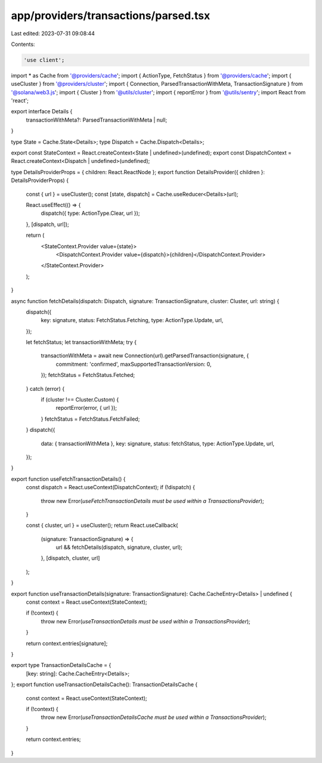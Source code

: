 app/providers/transactions/parsed.tsx
=====================================

Last edited: 2023-07-31 09:08:44

Contents:

.. code-block:: tsx

    'use client';

import * as Cache from '@providers/cache';
import { ActionType, FetchStatus } from '@providers/cache';
import { useCluster } from '@providers/cluster';
import { Connection, ParsedTransactionWithMeta, TransactionSignature } from '@solana/web3.js';
import { Cluster } from '@utils/cluster';
import { reportError } from '@utils/sentry';
import React from 'react';

export interface Details {
    transactionWithMeta?: ParsedTransactionWithMeta | null;
}

type State = Cache.State<Details>;
type Dispatch = Cache.Dispatch<Details>;

export const StateContext = React.createContext<State | undefined>(undefined);
export const DispatchContext = React.createContext<Dispatch | undefined>(undefined);

type DetailsProviderProps = { children: React.ReactNode };
export function DetailsProvider({ children }: DetailsProviderProps) {
    const { url } = useCluster();
    const [state, dispatch] = Cache.useReducer<Details>(url);

    React.useEffect(() => {
        dispatch({ type: ActionType.Clear, url });
    }, [dispatch, url]);

    return (
        <StateContext.Provider value={state}>
            <DispatchContext.Provider value={dispatch}>{children}</DispatchContext.Provider>
        </StateContext.Provider>
    );
}

async function fetchDetails(dispatch: Dispatch, signature: TransactionSignature, cluster: Cluster, url: string) {
    dispatch({
        key: signature,
        status: FetchStatus.Fetching,
        type: ActionType.Update,
        url,
    });

    let fetchStatus;
    let transactionWithMeta;
    try {
        transactionWithMeta = await new Connection(url).getParsedTransaction(signature, {
            commitment: 'confirmed',
            maxSupportedTransactionVersion: 0,
        });
        fetchStatus = FetchStatus.Fetched;
    } catch (error) {
        if (cluster !== Cluster.Custom) {
            reportError(error, { url });
        }
        fetchStatus = FetchStatus.FetchFailed;
    }
    dispatch({
        data: { transactionWithMeta },
        key: signature,
        status: fetchStatus,
        type: ActionType.Update,
        url,
    });
}

export function useFetchTransactionDetails() {
    const dispatch = React.useContext(DispatchContext);
    if (!dispatch) {
        throw new Error(`useFetchTransactionDetails must be used within a TransactionsProvider`);
    }

    const { cluster, url } = useCluster();
    return React.useCallback(
        (signature: TransactionSignature) => {
            url && fetchDetails(dispatch, signature, cluster, url);
        },
        [dispatch, cluster, url]
    );
}

export function useTransactionDetails(signature: TransactionSignature): Cache.CacheEntry<Details> | undefined {
    const context = React.useContext(StateContext);

    if (!context) {
        throw new Error(`useTransactionDetails must be used within a TransactionsProvider`);
    }

    return context.entries[signature];
}

export type TransactionDetailsCache = {
    [key: string]: Cache.CacheEntry<Details>;
};
export function useTransactionDetailsCache(): TransactionDetailsCache {
    const context = React.useContext(StateContext);

    if (!context) {
        throw new Error(`useTransactionDetailsCache must be used within a TransactionsProvider`);
    }

    return context.entries;
}



